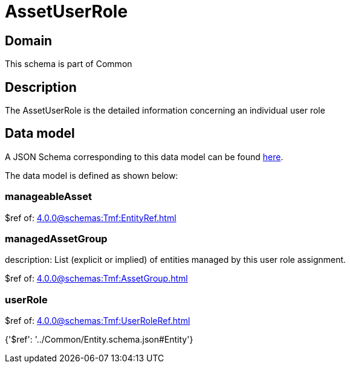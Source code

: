 = AssetUserRole

[#domain]
== Domain

This schema is part of Common

[#description]
== Description

The AssetUserRole is the detailed information concerning an individual user role


[#data_model]
== Data model

A JSON Schema corresponding to this data model can be found https://tmforum.org[here].

The data model is defined as shown below:


=== manageableAsset
$ref of: xref:4.0.0@schemas:Tmf:EntityRef.adoc[]


=== managedAssetGroup
description: List (explicit or implied) of entities managed by this user role assignment.

$ref of: xref:4.0.0@schemas:Tmf:AssetGroup.adoc[]


=== userRole
$ref of: xref:4.0.0@schemas:Tmf:UserRoleRef.adoc[]


{&#x27;$ref&#x27;: &#x27;../Common/Entity.schema.json#Entity&#x27;}